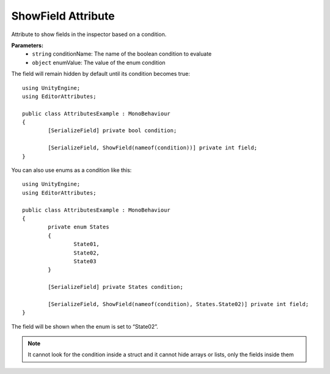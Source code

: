 ShowField Attribute
==================

Attribute to show fields in the inspector based on a condition.

**Parameters:**
	- ``string`` conditionName: The name of the boolean condition to evaluate
	- ``object`` enumValue: The value of the enum condition

The field will remain hidden by default until its condition becomes true::

	using UnityEngine;
	using EditorAttributes;
	
	public class AttributesExample : MonoBehaviour
	{
		[SerializeField] private bool condition;
	
		[SerializeField, ShowField(nameof(condition))] private int field;
	}
	
.. image:: ../Images/ShowField01.png

.. image:: ../Images/ShowField02.png

You can also use enums as a condition like this::

	using UnityEngine;
	using EditorAttributes;
	
	public class AttributesExample : MonoBehaviour
	{
		private enum States
		{
			State01,
			State02,
			State03
		}
	
		[SerializeField] private States condition;
	
		[SerializeField, ShowField(nameof(condition), States.State02)] private int field;
	}
	
The field will be shown when the enum is set to “State02”.

.. image:: ../Images/ShowField03.png

.. image:: ../Images/ShowField04.png

.. note::
	It cannot look for the condition inside a struct and it cannot hide arrays or lists, only the fields inside them

